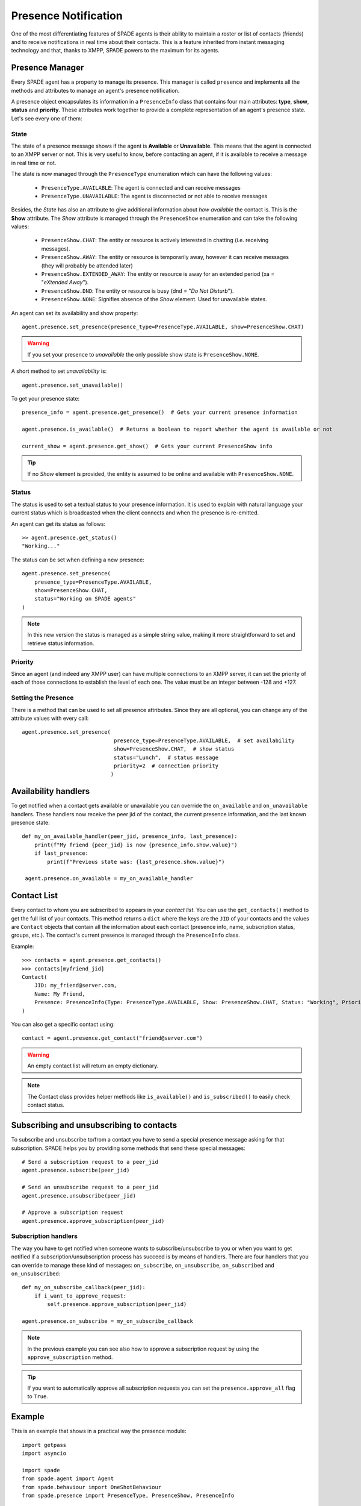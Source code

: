 =====================
Presence Notification
=====================

One of the most differentiating features of SPADE agents is their ability to maintain a roster or list of contacts
(friends) and to receive notifications in real time about their contacts. This is a feature inherited from instant
messaging technology and that, thanks to XMPP, SPADE powers to the maximum for its agents.

Presence Manager
----------------

Every SPADE agent has a property to manage its presence. This manager is called ``presence`` and implements all the
methods and attributes to manage an agent's presence notification.

A presence object encapsulates its information in a ``PresenceInfo`` class that contains four main attributes:
**type**, **show**, **status** and **priority**. These attributes work together to provide a complete representation
of an agent's presence state. Let's see every one of them:

State
^^^^^

The state of a presence message shows if the agent is **Available** or **Unavailable**. This means that the agent is
connected to an XMPP server or not. This is very useful to know, before contacting an agent, if it is available to
receive a message in real time or not.

The state is now managed through the ``PresenceType`` enumeration which can have the following values:

    - ``PresenceType.AVAILABLE``: The agent is connected and can receive messages
    - ``PresenceType.UNAVAILABLE``: The agent is disconnected or not able to receive messages

Besides, the *State* has also an attribute to give additional information about *how available* the contact is. This is
the **Show** attribute. The *Show* attribute is managed through the ``PresenceShow`` enumeration and can take the following values:

    - ``PresenceShow.CHAT``: The entity or resource is actively interested in chatting (i.e. receiving messages).
    - ``PresenceShow.AWAY``: The entity or resource is temporarily away, however it can receive messages (they will probably be attended later)
    - ``PresenceShow.EXTENDED_AWAY``: The entity or resource is away for an extended period (xa = "*eXtended Away*").
    - ``PresenceShow.DND``: The entity or resource is busy (dnd = "*Do Not Disturb*").
    - ``PresenceShow.NONE``: Signifies absence of the *Show* element. Used for unavailable states.


An agent can set its availability and show property::

    agent.presence.set_presence(presence_type=PresenceType.AVAILABLE, show=PresenceShow.CHAT)


.. warning:: If you set your presence to *unavailable* the only possible show state is ``PresenceShow.NONE``.


A short method to set *unavailability* is::

    agent.presence.set_unavailable()


To get your presence state::

    presence_info = agent.presence.get_presence()  # Gets your current presence information

    agent.presence.is_available()  # Returns a boolean to report whether the agent is available or not

    current_show = agent.presence.get_show()  # Gets your current PresenceShow info


.. tip:: If no *Show* element is provided, the entity is assumed to be online and available with ``PresenceShow.NONE``.

Status
^^^^^^

The status is used to set a textual status to your presence information. It is used to explain with natural language
your current status which is broadcasted when the client connects and when the presence is re-emitted.

An agent can get its status as follows::

    >> agent.presence.get_status()
    "Working..."

The status can be set when defining a new presence::

    agent.presence.set_presence(
        presence_type=PresenceType.AVAILABLE,
        show=PresenceShow.CHAT,
        status="Working on SPADE agents"
    )

.. note::
    In this new version the status is managed as a simple string value, making it more straightforward
    to set and retrieve status information.

Priority
^^^^^^^^

Since an agent (and indeed any XMPP user) can have multiple connections to an XMPP server, it can set the priority of
each of those connections to establish the level of each one. The value must be an integer between -128 and +127.



Setting the Presence
^^^^^^^^^^^^^^^^^^^^

There is a method that can be used to set all presence attributes. Since they are all optional, you can change any
of the attribute values with every call::

    agent.presence.set_presence(
                                 presence_type=PresenceType.AVAILABLE,  # set availability
                                 show=PresenceShow.CHAT,  # show status
                                 status="Lunch",  # status message
                                 priority=2  # connection priority
                                )

Availability handlers
---------------------
To get notified when a contact gets available or unavailable you can override the ``on_available`` and ``on_unavailable``
handlers. These handlers now receive the peer jid of the contact, the current presence information, and the last known
presence state::

    def my_on_available_handler(peer_jid, presence_info, last_presence):
        print(f"My friend {peer_jid} is now {presence_info.show.value}")
        if last_presence:
            print(f"Previous state was: {last_presence.show.value}")

     agent.presence.on_available = my_on_available_handler

Contact List
------------

Every contact to whom you are subscribed to appears in your *contact list*. You can use the ``get_contacts()`` method to
get the full list of your contacts. This method returns a ``dict`` where the keys are the ``JID`` of your contacts and the
values are ``Contact`` objects that contain all the information about each contact (presence info, name, subscription status,
groups, etc.). The contact's current presence is managed through the ``PresenceInfo`` class.

Example::

    >>> contacts = agent.presence.get_contacts()
    >>> contacts[myfriend_jid]
    Contact(
        JID: my_friend@server.com,
        Name: My Friend,
        Presence: PresenceInfo(Type: PresenceType.AVAILABLE, Show: PresenceShow.CHAT, Status: "Working", Priority: 10)
    )

You can also get a specific contact using::

    contact = agent.presence.get_contact("friend@server.com")

.. warning:: An empty contact list will return an empty dictionary.

.. note:: The Contact class provides helper methods like ``is_available()`` and ``is_subscribed()`` to easily check contact status.


Subscribing and unsubscribing to contacts
-----------------------------------------

To subscribe and unsubscribe to/from a contact you have to send a special presence message asking for that subscription.
SPADE helps you by providing some methods that send these special messages::

    # Send a subscription request to a peer_jid
    agent.presence.subscribe(peer_jid)

    # Send an unsubscribe request to a peer_jid
    agent.presence.unsubscribe(peer_jid)

    # Approve a subscription request
    agent.presence.approve_subscription(peer_jid)

Subscription handlers
^^^^^^^^^^^^^^^^^^^^^

The way you have to get notified when someone wants to subscribe/unsubscribe to you or when you want to get notified if
a subscription/unsubscription process has succeed is by means of handlers.
There are four handlers that you can override to manage these kind of messages: ``on_subscribe``, ``on_unsubscribe``,
``on_subscribed`` and ``on_unsubscribed``::


    def my_on_subscribe_callback(peer_jid):
        if i_want_to_approve_request:
            self.presence.approve_subscription(peer_jid)

    agent.presence.on_subscribe = my_on_subscribe_callback



.. note:: In the previous example you can see also how to approve a subscription request by using the ``approve_subscription`` method.

.. tip:: If you want to automatically approve all subscription requests you can set the ``presence.approve_all`` flag to ``True``.

Example
-------

This is an example that shows in a practical way the presence module::

    import getpass
    import asyncio

    import spade
    from spade.agent import Agent
    from spade.behaviour import OneShotBehaviour
    from spade.presence import PresenceType, PresenceShow, PresenceInfo


    class Agent1(Agent):
        async def setup(self):
            print(f"Agent {self.name} running")
            self.add_behaviour(self.Behav1())

        class Behav1(OneShotBehaviour):
            def on_available(self, peer_jid, presence_info, last_presence):
                print(f"[{self.agent.name}] Agent {peer_jid.split('@')[0]} is {presence_info.show.value}")

            def on_subscribed(self, peer_jid):
                print(f"[{self.agent.name}] Agent {peer_jid.split('@')[0]} has accepted the subscription")
                contacts = self.agent.presence.get_contacts()
                print(f"[{self.agent.name}] Contacts List: {contacts}")

            def on_subscribe(self, peer_jid):
                print(f"[{self.agent.name}] Agent {peer_jid.split('@')[0]} asked for subscription. Let's approve it")
                self.presence.approve_subscription(peer_jid)

            async def run(self):
                self.presence.on_subscribe = self.on_subscribe
                self.presence.on_subscribed = self.on_subscribed
                self.presence.on_available = self.on_available

                self.presence.set_presence(
                    presence_type=PresenceType.AVAILABLE,
                    show=PresenceShow.CHAT,
                    status="Ready to chat"
                )
                self.presence.subscribe(self.agent.jid2)


    class Agent2(Agent):
        async def setup(self):
            print(f"Agent {self.name} running")
            self.add_behaviour(self.Behav2())

        class Behav2(OneShotBehaviour):
            def on_available(self, peer_jid, presence_info, last_presence):
                print(f"[{self.agent.name}] Agent {peer_jid.split('@')[0]} is {presence_info.show.value}")

            def on_subscribed(self, peer_jid):
                print(f"[{self.agent.name}] Agent {peer_jid.split('@')[0]} has accepted the subscription")
                contacts = self.agent.presence.get_contacts()
                print(f"[{self.agent.name}] Contacts List: {contacts}")

            def on_subscribe(self, peer_jid):
                print(f"[{self.agent.name}] Agent {peer_jid.split('@')[0]} asked for subscription. Let's approve it")
                self.presence.approve_subscription(peer_jid)
                self.presence.subscribe(peer_jid)

            async def run(self):
                self.presence.set_presence(
                    presence_type=PresenceType.AVAILABLE,
                    show=PresenceShow.CHAT,
                    status="Ready to chat"
                )
                self.presence.on_subscribe = self.on_subscribe
                self.presence.on_subscribed = self.on_subscribed
                self.presence.on_available = self.on_available


    async def main():
        jid1 = input("Agent1 JID> ")
        passwd1 = getpass.getpass()

        jid2 = input("Agent2 JID> ")
        passwd2 = getpass.getpass()

        agent2 = Agent2(jid2, passwd2)
        agent1 = Agent1(jid1, passwd1)
        agent1.jid2 = jid2
        agent2.jid1 = jid1
        await agent2.start()
        await agent1.start()

        while True:
            try:
                await asyncio.sleep(1)
            except KeyboardInterrupt:
                break
        await agent1.stop()
        await agent2.stop()


    if __name__ == "__main__":
        spade.run(main())
